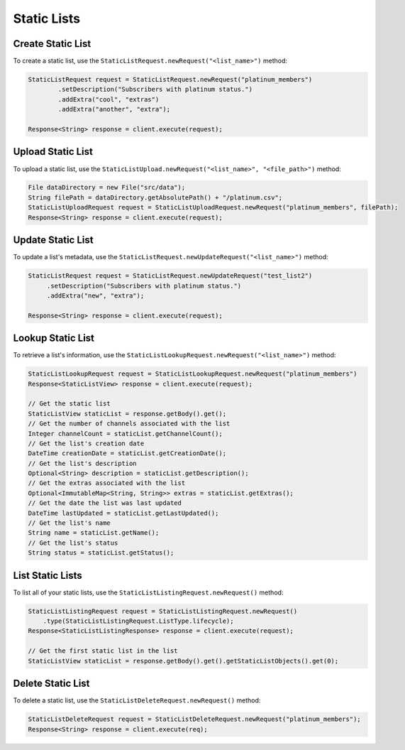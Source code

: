 ############
Static Lists
############


******************
Create Static List
******************

To create a static list, use the ``StaticListRequest.newRequest("<list_name>")`` method:

.. sourcecode:: java

   StaticListRequest request = StaticListRequest.newRequest("platinum_members")
           .setDescription("Subscribers with platinum status.")
           .addExtra("cool", "extras")
           .addExtra("another", "extra");

   Response<String> response = client.execute(request);


******************
Upload Static List
******************

To upload a static list, use the ``StaticListUpload.newRequest("<list_name>", "<file_path>")``
method:

.. sourcecode:: java

   File dataDirectory = new File("src/data");
   String filePath = dataDirectory.getAbsolutePath() + "/platinum.csv";
   StaticListUploadRequest request = StaticListUploadRequest.newRequest("platinum_members", filePath);
   Response<String> response = client.execute(request);


******************
Update Static List
******************

To update a list's metadata, use the ``StaticListRequest.newUpdateRequest("<list_name>")`` method:

.. sourcecode:: java

   StaticListRequest request = StaticListRequest.newUpdateRequest("test_list2")
        .setDescription("Subscribers with platinum status.")
        .addExtra("new", "extra");

   Response<String> response = client.execute(request);


******************
Lookup Static List
******************

To retrieve a list's information, use the ``StaticListLookupRequest.newRequest("<list_name>")`` method:

.. sourcecode:: java

   StaticListLookupRequest request = StaticListLookupRequest.newRequest("platinum_members")
   Response<StaticListView> response = client.execute(request);

   // Get the static list
   StaticListView staticList = response.getBody().get();
   // Get the number of channels associated with the list
   Integer channelCount = staticList.getChannelCount();
   // Get the list's creation date
   DateTime creationDate = staticList.getCreationDate();
   // Get the list's description
   Optional<String> description = staticList.getDescription();
   // Get the extras associated with the list
   Optional<ImmutableMap<String, String>> extras = staticList.getExtras();
   // Get the date the list was last updated
   DateTime lastUpdated = staticList.getLastUpdated();
   // Get the list's name
   String name = staticList.getName();
   // Get the list's status
   String status = staticList.getStatus();


*****************
List Static Lists
*****************

To list all of your static lists, use the ``StaticListListingRequest.newRequest()`` method:

.. sourcecode:: java

   StaticListListingRequest request = StaticListListingRequest.newRequest()
       .type(StaticListListingRequest.ListType.lifecycle);
   Response<StaticListListingResponse> response = client.execute(request);

   // Get the first static list in the list
   StaticListView staticList = response.getBody().get().getStaticListObjects().get(0);


******************
Delete Static List
******************

To delete a static list, use the ``StaticListDeleteRequest.newRequest()`` method:

.. sourcecode:: java

   StaticListDeleteRequest request = StaticListDeleteRequest.newRequest("platinum_members");
   Response<String> response = client.execute(req);

